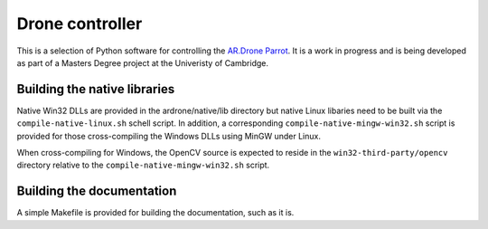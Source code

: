 Drone controller
================

This is a selection of Python software for controlling the `AR.Drone Parrot
<http://ardrone.parrot.com/parrot-ar-drone/uk/>`_. It is a work in progress and
is being developed as part of a Masters Degree project at the Univeristy of
Cambridge.

Building the native libraries
-----------------------------

Native Win32 DLLs are provided in the ardrone/native/lib directory but native
Linux libaries need to be built via the ``compile-native-linux.sh`` schell
script. In addition, a corresponding ``compile-native-mingw-win32.sh`` script
is provided for those cross-compiling the Windows DLLs using MinGW under Linux.

When cross-compiling for Windows, the OpenCV source is expected to reside in
the ``win32-third-party/opencv`` directory relative to the
``compile-native-mingw-win32.sh`` script.

Building the documentation
--------------------------

A simple Makefile is provided for building the documentation, such as it is.

